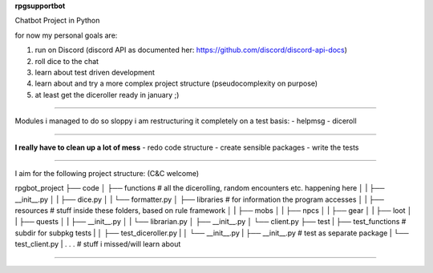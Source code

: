 **rpgsupportbot**

Chatbot Project in Python

for now my personal goals are:

1. run on Discord (discord API as documented her: https://github.com/discord/discord-api-docs)
2. roll dice to the chat
3. learn about test driven development
4. learn about and try a more complex project structure (pseudocomplexity on purpose)
5. at least get the diceroller ready in january ;)

------------

Modules i managed to do so sloppy i am restructuring it completely on a test basis:
- helpmsg
- diceroll

------------

**I really have to clean up a lot of mess**
- redo code structure
- create sensible packages
- write the tests

------------

I aim for the following project structure: (C&C welcome)

rpgbot_project
├── code
│   ├── functions         # all the dicerolling, random encounters etc. happening here
│   |   ├── __init__.py
│   |   ├── dice.py
│   |   └── formatter.py
│   ├── libraries         # for information the program accesses
│   |   ├── resources     # stuff inside these folders, based on rule framework
│   |   ├── mobs
│   |   ├── npcs
│   |   ├── gear
│   |   ├── loot
│   |   ├── quests
│   |   ├── __init__.py
│   |   └── librarian.py
│   ├── __init__.py
│   └── client.py
├── test
|   ├── test_functions      # subdir for subpkg tests
|   │   ├── test_diceroller.py
|   │   └── __init__.py
|   ├── __init__.py         # test as separate package
|   └── test_client.py
|
.
.
.   # stuff i missed/will learn about

------------
